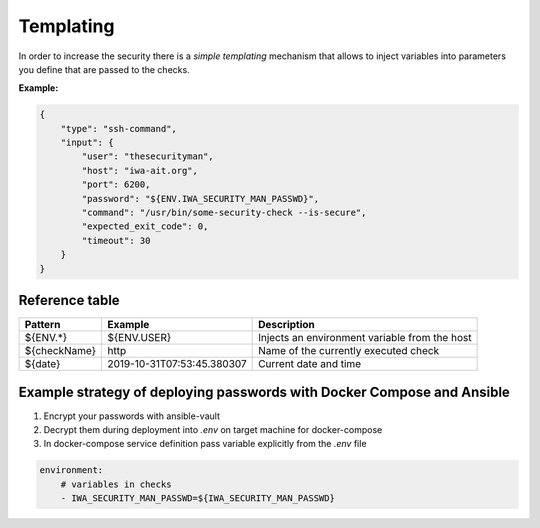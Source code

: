 .. _Templating:

Templating
==========

In order to increase the security there is a `simple templating` mechanism that allows to inject variables into
parameters you define that are passed to the checks.

**Example:**

.. code:: yaml

    {
        "type": "ssh-command",
        "input": {
            "user": "thesecurityman",
            "host": "iwa-ait.org",
            "port": 6200,
            "password": "${ENV.IWA_SECURITY_MAN_PASSWD}",
            "command": "/usr/bin/some-security-check --is-secure",
            "expected_exit_code": 0,
            "timeout": 30
        }
    }

Reference table
---------------

+--------------+------------------------------+--------------------------------------------------+
| Pattern      | Example                      | Description                                      |
+==============+==============================+==================================================+
| ${ENV.*}     | ${ENV.USER}                  | Injects an environment variable from the host    |
+--------------+------------------------------+--------------------------------------------------+
| ${checkName} | http                         | Name of the currently executed check             |
+--------------+------------------------------+--------------------------------------------------+
| ${date}      | 2019-10-31T07:53:45.380307   | Current date and time                            |
+--------------+------------------------------+--------------------------------------------------+

Example strategy of deploying passwords with Docker Compose and Ansible
-----------------------------------------------------------------------

1. Encrypt your passwords with ansible-vault
2. Decrypt them during deployment into `.env` on target machine for docker-compose
3. In docker-compose service definition pass variable explicitly from the `.env` file

.. code:: yaml

    environment:
        # variables in checks
        - IWA_SECURITY_MAN_PASSWD=${IWA_SECURITY_MAN_PASSWD}
